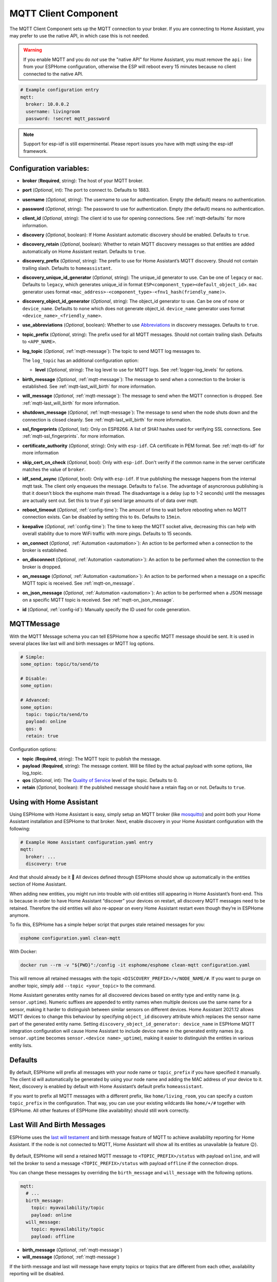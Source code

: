 MQTT Client Component
=====================

.. esphome:component-definition::
   :alias: mqtt
   :category: core
   :friendly_name: MQTT
   :toc_group: Core Components
   :toc_image: mqtt.png

.. seo::
    :description: Instructions for setting up the MQTT client to communicate with the local network in ESPHome.
    :image: mqtt.png
    :keywords: MQTT

The MQTT Client Component sets up the MQTT connection to your broker.
If you are connecting to Home Assistant, you may prefer to use the native API,
in which case this is not needed.

.. warning::

    If you enable MQTT and you do *not* use the "native API" for Home Assistant, you must
    remove the ``api:`` line from your ESPHome configuration, otherwise the ESP will
    reboot every 15 minutes because no client connected to the native API.

.. code-block:: yaml

    # Example configuration entry
    mqtt:
      broker: 10.0.0.2
      username: livingroom
      password: !secret mqtt_password


.. note::

    Support for esp-idf is still experminental. Please report issues you have with mqtt using the esp-idf framework.


Configuration variables:
------------------------

- **broker** (**Required**, string): The host of your MQTT broker.
- **port** (*Optional*, int): The port to connect to. Defaults to 1883.
- **username** (*Optional*, string): The username to use for
  authentication. Empty (the default) means no authentication.
- **password** (*Optional*, string): The password to use for
  authentication. Empty (the default) means no authentication.
- **client_id** (*Optional*, string): The client id to use for opening
  connections. See :ref:`mqtt-defaults` for more information.
- **discovery** (*Optional*, boolean): If Home Assistant automatic
  discovery should be enabled. Defaults to ``true``.
- **discovery_retain** (*Optional*, boolean): Whether to retain MQTT
  discovery messages so that entities are added automatically on Home
  Assistant restart. Defaults to ``true``.
- **discovery_prefix** (*Optional*, string): The prefix to use for Home
  Assistant’s MQTT discovery. Should not contain trailing slash.
  Defaults to ``homeassistant``.
- **discovery_unique_id_generator** (*Optional*, string): The unique_id generator
  to use. Can be one of ``legacy`` or ``mac``. Defaults to ``legacy``, which
  generates unique_id in format ``ESP<component_type><default_object_id>``.
  ``mac`` generator uses format ``<mac_address>-<component_type>-<fnv1_hash(friendly_name)>``.
- **discovery_object_id_generator** (*Optional*, string): The object_id generator
  to use. Can be one of ``none`` or ``device_name``. Defaults to ``none`` which
  does not generate object_id. ``device_name`` generator uses format ``<device_name>_<friendly_name>``.
- **use_abbreviations** (*Optional*, boolean): Whether to use
  `Abbreviations <https://www.home-assistant.io/docs/mqtt/discovery/>`__
  in discovery messages. Defaults to ``true``.
- **topic_prefix** (*Optional*, string): The prefix used for all MQTT
  messages. Should not contain trailing slash. Defaults to
  ``<APP_NAME>``.
- **log_topic** (*Optional*, :ref:`mqtt-message`): The topic to send MQTT log
  messages to.

  The ``log_topic`` has an additional configuration option:

  - **level** (*Optional*, string): The log level to use for MQTT logs. See
    :ref:`logger-log_levels` for options.

- **birth_message** (*Optional*, :ref:`mqtt-message`): The message to send when
  a connection to the broker is established. See :ref:`mqtt-last_will_birth` for more information.
- **will_message** (*Optional*, :ref:`mqtt-message`): The message to send when
  the MQTT connection is dropped. See :ref:`mqtt-last_will_birth` for more information.
- **shutdown_message** (*Optional*, :ref:`mqtt-message`): The message to send when
  the node shuts down and the connection is closed cleanly. See :ref:`mqtt-last_will_birth` for more information.
- **ssl_fingerprints** (*Optional*, list): Only on ESP8266. A list of SHA1 hashes used
  for verifying SSL connections. See :ref:`mqtt-ssl_fingerprints`.
  for more information.
- **certificate_authority** (*Optional*, string): Only with ``esp-idf``. CA certificate in PEM format. See :ref:`mqtt-tls-idf` for more information
- **skip_cert_cn_check** (*Optional*, bool): Only with ``esp-idf``. Don't verify if the common name in the server certificate matches the value of ``broker``.
- **idf_send_async** (*Optional*, bool): Only with ``esp-idf``. If true publishing the message happens from the internal mqtt task. The client only enqueues the message. Defaults to ``false``.
  The advantage of asyncronous publishing is that it doesn't block the esphome main thread. The disadvantage is a delay (up to 1-2 seconds) until the messages are actually sent out.
  Set this to true if ypi send large amounts of of data over mqtt.
- **reboot_timeout** (*Optional*, :ref:`config-time`): The amount of time to wait before rebooting when no
  MQTT connection exists. Can be disabled by setting this to ``0s``. Defaults to ``15min``.
- **keepalive** (*Optional*, :ref:`config-time`): The time
  to keep the MQTT socket alive, decreasing this can help with overall stability due to more
  WiFi traffic with more pings. Defaults to 15 seconds.
- **on_connect** (*Optional*, :ref:`Automation <automation>`): An action to be performed when a connection
  to the broker is established.
- **on_disconnect** (*Optional*, :ref:`Automation <automation>`): An action to be performed when the connection
  to the broker is dropped.
- **on_message** (*Optional*, :ref:`Automation <automation>`): An action to be
  performed when a message on a specific MQTT topic is received. See :ref:`mqtt-on_message`.
- **on_json_message** (*Optional*, :ref:`Automation <automation>`): An action to be
  performed when a JSON message on a specific MQTT topic is received. See :ref:`mqtt-on_json_message`.
- **id** (*Optional*, :ref:`config-id`): Manually specify the ID used for code generation.

.. _mqtt-message:

MQTTMessage
-----------

With the MQTT Message schema you can tell ESPHome how a specific MQTT message should be sent.
It is used in several places like last will and birth messages or MQTT log options.

.. code-block:: yaml

    # Simple:
    some_option: topic/to/send/to

    # Disable:
    some_option:

    # Advanced:
    some_option:
      topic: topic/to/send/to
      payload: online
      qos: 0
      retain: true


Configuration options:

-  **topic** (**Required**, string): The MQTT topic to publish the message.
-  **payload** (**Required**, string): The message content. Will be filled by the actual payload with some
   options, like log_topic.
-  **qos** (*Optional*, int): The `Quality of
   Service <https://www.hivemq.com/blog/mqtt-essentials-part-6-mqtt-quality-of-service-levels>`__
   level of the topic. Defaults to 0.
-  **retain** (*Optional*, boolean): If the published message should
   have a retain flag on or not. Defaults to ``true``.

.. _mqtt-using_with_home_assistant:

Using with Home Assistant
-------------------------

Using ESPHome with Home Assistant is easy, simply setup an MQTT
broker (like `mosquitto <https://mosquitto.org/>`__) and point both your
Home Assistant installation and ESPHome to that broker. Next, enable
discovery in your Home Assistant configuration with the following:

.. code-block:: yaml

    # Example Home Assistant configuration.yaml entry
    mqtt:
      broker: ...
      discovery: true

And that should already be it 🎉 All devices defined through ESPHome should show up automatically
in the entities section of Home Assistant.

When adding new entities, you might run into trouble with old entities
still appearing in Home Assistant’s front-end. This is because in order
to have Home Assistant “discover” your devices on restart, all discovery
MQTT messages need to be retained. Therefore the old entities will also
re-appear on every Home Assistant restart even though they’re in
ESPHome anymore.

To fix this, ESPHome has a simple helper script that purges stale
retained messages for you:

.. code-block:: bash

    esphome configuration.yaml clean-mqtt

With Docker:

.. code-block:: bash

    docker run --rm -v "${PWD}":/config -it esphome/esphome clean-mqtt configuration.yaml

This will remove all retained messages with the topic
``<DISCOVERY_PREFIX>/+/NODE_NAME/#``. If you want to purge on another
topic, simply add ``--topic <your_topic>`` to the command.

Home Assistant generates entity names for all discovered devices based on entity type and
entity name (e.g. ``sensor.uptime``). Numeric suffixes are appended to entity names when
multiple devices use the same name for a sensor, making it harder to distinguish between
similar sensors on different devices. Home Assistant 2021.12 allows MQTT devices to change
this behaviour by specifying ``object_id`` discovery attribute which replaces the sensor
name part of the generated entity name. Setting ``discovery_object_id_generator: device_name``
in ESPHome MQTT integration configuration will cause Home Assistant to include device name
in the generated entity names (e.g. ``sensor.uptime`` becomes ``sensor.<device name>_uptime``),
making it easier to distinguish the entities in various entity lists.


.. _mqtt-defaults:

Defaults
--------

By default, ESPHome will prefix all messages with your node name or
``topic_prefix`` if you have specified it manually. The client id will
automatically be generated by using your node name and adding the MAC
address of your device to it. Next, discovery is enabled by default with
Home Assistant’s default prefix ``homeassistant``.

If you want to prefix all MQTT messages with a different prefix, like
``home/living_room``, you can specify a custom ``topic_prefix`` in the
configuration. That way, you can use your existing wildcards like
``home/+/#`` together with ESPHome. All other features of ESPHome
(like availability) should still work correctly.

.. _mqtt-last_will_birth:

Last Will And Birth Messages
----------------------------

ESPHome uses the `last will
testament <https://www.hivemq.com/blog/mqtt-essentials-part-9-last-will-and-testament>`__
and birth message feature of MQTT to achieve availability reporting for
Home Assistant. If the node is not connected to MQTT, Home Assistant
will show all its entities as unavailable (a feature 😉).

.. figure:: /components/images/mqtt-availability.png
    :align: center
    :width: 50.0%

By default, ESPHome will send a retained MQTT message to
``<TOPIC_PREFIX>/status`` with payload ``online``, and will tell the
broker to send a message ``<TOPIC_PREFIX>/status`` with payload
``offline`` if the connection drops.

You can change these messages by overriding the ``birth_message`` and
``will_message`` with the following options.

.. code-block:: yaml

    mqtt:
      # ...
      birth_message:
        topic: myavailability/topic
        payload: online
      will_message:
        topic: myavailability/topic
        payload: offline

- **birth_message** (*Optional*, :ref:`mqtt-message`)
- **will_message** (*Optional*, :ref:`mqtt-message`)

If the birth message and last will message have empty topics or topics
that are different from each other, availability reporting will be
disabled.

.. _mqtt-ssl_fingerprints:

SSL Fingerprints
----------------

On the ESP8266 you have the option to use SSL connections for MQTT. This feature
will get expanded to the ESP32 once the base library, AsyncTCP, supports it. Please
note that the SSL feature only checks the SHA1 hash of the SSL certificate to verify
the integrity of the connection, so every time the certificate changes, you'll have to
update the fingerprints variable. Additionally, SHA1 is known to be partially insecure
and with some computing power the fingerprint can be faked.

To get this fingerprint, first put the broker and port options in the configuration and
then run the ``mqtt-fingerprint`` script of ESPHome to get the certificate:

.. code-block:: bash

    esphome livingroom.yaml mqtt-fingerprint
    > SHA1 Fingerprint: a502ff13999f8b398ef1834f1123650b3236fc07
    > Copy above string into mqtt.ssl_fingerprints section of livingroom.yaml

.. code-block:: yaml

    mqtt:
      # ...
      ssl_fingerprints:
        - a502ff13999f8b398ef1834f1123650b3236fc07

.. _config-mqtt-component:


.. _mqtt-tls-idf:

TLS with esp-idf (esp32)
------------------------

If used with the esp-idf framework a TLS connection to a mqtt broker can be established.
The servers CA certificate is required to validate the connection.

You have to download the server CA certficiate in PEM format and add it to ``certificate_authority``.
Usually these are .crt files and you can open them with any text editor.
Also make sure to change the ``port`` of the mqtt broker. Most brokers use port 8883 for TLS connections.

.. code-block:: yaml

    mqtt:
      broker: test.mymqtt.local
      port: 8883
      discovery: true
      discovery_prefix: ${mqtt_prefix}/homeassistant
      log_topic: ${mqtt_prefix}/logs
      skip_cert_cn_check: true
      idf_send_async: false
      certificate_authority: |
        -----BEGIN CERTIFICATE-----
        MIIEAzCCAuugAwIBAgIUBY1hlCGvdj4NhBXkZ/uLUZNILAwwDQYJKoZIhvcNAQEL
        BQAwgZAxCzAJBgNVBAYTAkdCMRcwFQYDVQQIDA5Vbml0ZWQgS2luZ2RvbTEOMAwG
        A1UEBwwFRGVyYnkxEjAQBgNVBAoMCU1vc3F1aXR0bzELMAkGA1UECwwCQ0ExFjAU
        BgNVBAMMDW1vc3F1aXR0by5vcmcxHzAdBgkqhkiG9w0BCQEWEHJvZ2VyQGF0Y2hv
        by5vcmcwHhcNMjAwNjA5MTEwNjM5WhcNMzAwNjA3MTEwNjM5WjCBkDELMAkGA1UE
        BhMCR0IxFzAVBgNVBAgMDlVuaXRlZCBLaW5nZG9tMQ4wDAYDVQQHDAVEZXJieTES
        MBAGA1UECgwJTW9zcXVpdHRvMQswCQYDVQQLDAJDQTEWMBQGA1UEAwwNbW9zcXVp
        dHRvLm9yZzEfMB0GCSqGSIb3DQEJARYQcm9nZXJAYXRjaG9vLm9yZzCCASIwDQYJ
        KoZIhvcNAQEBBQADggEPADCCAQoCggEBAME0HKmIzfTOwkKLT3THHe+ObdizamPg
        UZmD64Tf3zJdNeYGYn4CEXbyP6fy3tWc8S2boW6dzrH8SdFf9uo320GJA9B7U1FW
        Te3xda/Lm3JFfaHjkWw7jBwcauQZjpGINHapHRlpiCZsquAthOgxW9SgDgYlGzEA
        s06pkEFiMw+qDfLo/sxFKB6vQlFekMeCymjLCbNwPJyqyhFmPWwio/PDMruBTzPH
        3cioBnrJWKXc3OjXdLGFJOfj7pP0j/dr2LH72eSvv3PQQFl90CZPFhrCUcRHSSxo
        E6yjGOdnz7f6PveLIB574kQORwt8ePn0yidrTC1ictikED3nHYhMUOUCAwEAAaNT
        MFEwHQYDVR0OBBYEFPVV6xBUFPiGKDyo5V3+Hbh4N9YSMB8GA1UdIwQYMBaAFPVV
        6xBUFPiGKDyo5V3+Hbh4N9YSMA8GA1UdEwEB/wQFMAMBAf8wDQYJKoZIhvcNAQEL
        BQADggEBAGa9kS21N70ThM6/Hj9D7mbVxKLBjVWe2TPsGfbl3rEDfZ+OKRZ2j6AC
        6r7jb4TZO3dzF2p6dgbrlU71Y/4K0TdzIjRj3cQ3KSm41JvUQ0hZ/c04iGDg/xWf
        +pp58nfPAYwuerruPNWmlStWAXf0UTqRtg4hQDWBuUFDJTuWuuBvEXudz74eh/wK
        sMwfu1HFvjy5Z0iMDU8PUDepjVolOCue9ashlS4EB5IECdSR2TItnAIiIwimx839
        LdUdRudafMu5T5Xma182OC0/u/xRlEm+tvKGGmfFcN0piqVl8OrSPBgIlb+1IKJE
        m/XriWr/Cq4h/JfB7NTsezVslgkBaoU=
        -----END CERTIFICATE-----


MQTT Component Base Configuration
---------------------------------

All components in ESPHome that do some sort of communication through
MQTT can have some overrides for specific options.

.. code-block:: yaml

    name: "Component Name"
    # Optional variables:
    retain: true
    discovery: true
    availability:
      topic: livingroom/status
      payload_available: online
      payload_not_available: offline
    state_topic: livingroom/custom_state_topic
    command_topic: livingroom/custom_command_topic
    command_retain: false

Configuration variables:

-  **name** (**Required**, string): The name to use for the MQTT
   Component.
-  **retain** (*Optional*, boolean): If all MQTT state messages should
   be retained. Defaults to ``true``.
-  **discovery** (*Optional*, boolean): Manually enable/disable
   discovery for a component. Defaults to the global default.
-  **availability** (*Optional*): Manually set what should be sent to
   Home Assistant for showing entity availability. Default derived from
   :ref:`global birth/last will message <mqtt-last_will_birth>`.
-  **state_topic** (*Optional*, string): The topic to publish state
   updates to. Defaults to
   ``<TOPIC_PREFIX>/<COMPONENT_TYPE>/<COMPONENT_NAME>/state``.
-  **command_topic** (*Optional*, string): The topic to subscribe to for
   commands from the remote. Defaults to
   ``<TOPIC_PREFIX>/<COMPONENT_TYPE>/<COMPONENT_NAME>/command``.
-  **command_retain** (*Optional*, boolean): Whether MQTT command messages
   sent to the device should be retained or not. Default to ``false``.

.. warning::

    When changing these options and you're using MQTT discovery, you will need to restart Home Assistant.
    This is because Home Assistant only discovers a device once in every Home Assistant start.

.. _mqtt-on_connect_disconnect:

``on_connect`` / ``on_disconnect`` Trigger
------------------------------------------

This trigger is activated when a connection to the MQTT broker is established or dropped.

.. code-block:: yaml

    mqtt:
      # ...
      on_connect:
        - switch.turn_on: switch1
      on_disconnect:
        - switch.turn_off: switch1

.. _mqtt-on_message:

``on_message`` Trigger
----------------------

With this configuration option you can write complex automations whenever an MQTT
message on a specific topic is received. To use the message content, use a :ref:`lambda <config-lambda>`
template, the message payload is available under the name ``x`` inside that lambda.

.. code-block:: yaml

    mqtt:
      # ...
      on_message:
        topic: my/custom/topic
        qos: 0
        then:
          - switch.turn_on: some_switch

Configuration variables:

- **topic** (**Required**, string): The MQTT topic to subscribe to and listen for MQTT
  messages on. Every time a message with **this exact topic** is received, the automation will trigger.

- **qos** (*Optional*, int): The MQTT Quality of Service to subscribe to the topic with. Defaults
  to 0.

- **payload** (*Optional*, string): Optionally set a payload to match. Only if exactly the payload
  you specify with this option is received, the automation will be executed.

.. note::

    You can even specify multiple ``on_message`` triggers by using a YAML list:

    .. code-block:: yaml

        mqtt:
          on_message:
             - topic: some/topic
               then:
                 - # ...
             - topic: some/other/topic
               then:
                 - # ...

.. note::

    This action can also be used in :ref:`lambdas <config-lambda>`:

    .. code-block:: yaml

        mqtt:
          # Give the mqtt component an ID
          id: mqtt_client

    .. code-block:: cpp

        id(mqtt_client).subscribe("the/topic", [=](const std::string &topic, const std::string &payload) {
            // do something with payload
        });

.. _mqtt-on_json_message:

``on_json_message`` Trigger
---------------------------

With this configuration option you can write complex automations whenever a JSON-encoded MQTT
message is received. To use the message content, use a :ref:`lambda <config-lambda>`
template, the decoded message payload is available under the name ``x`` inside that lambda.

The ``x`` object is of type ``JsonObject`` by the `ArduinoJson <https://github.com/bblanchon/ArduinoJson>`__
library, and you can use all of the methods of that library to access data.

Basically, you can access elements by typing ``x["THE_KEY"]`` and save them into local variables.
Please note that it's a good idea to check if the key exists in the Json Object by calling
``containsKey`` first as the ESP will crash if an element that does not exist is accessed.

.. code-block:: yaml

    mqtt:
      # ...
      on_json_message:
        topic: the/topic
        then:
          - light.turn_on:
              id: living_room_lights

              transition_length: !lambda |-
                int length = 1000;
                if (x.containsKey("length"))
                  length = x["length"];
                return length;

              brightness: !lambda "return x["bright"];"

              effect: !lambda |-
                const char *effect = "None";
                if (x.containsKey("effect"))
                  effect = x["effect"];
                return effect;

Configuration variables:

- **topic** (**Required**, string): The MQTT topic to subscribe to and listen for MQTT
  messages on. Every time a message with **this exact topic** is received, the automation will trigger.

- **qos** (*Optional*, int): The MQTT Quality of Service to subscribe to the topic with. Defaults
  to 0.

.. note::

    Due to the way this trigger works internally it is incompatible with certain actions and will
    trigger a compile failure. For example with the ``delay`` action.

.. note::

    This action can also be used in :ref:`lambdas <config-lambda>`:

    .. code-block:: yaml

        mqtt:
          # Give the mqtt component an ID
          id: mqtt_client

    .. code-block:: cpp

        id(mqtt_client).subscribe_json("the/topic", [=](const std::string &topic, JsonObject root) {
            // do something with JSON-decoded value root
        });

.. _mqtt-publish_action:

``mqtt.publish`` Action
-----------------------

Publish an MQTT message on a topic using this action in automations.

.. code-block:: yaml

    on_...:
      then:
        - mqtt.publish:
            topic: some/topic
            payload: "Something happened!"

        # Templated:
        - mqtt.publish:
            topic: !lambda |-
              if (id(reed_switch).state) return "topic1";
              else return "topic2";
            payload: !lambda |-
              return id(reed_switch).state ? "YES" : "NO";

Configuration options:

-  **topic** (**Required**, string, :ref:`templatable <config-templatable>`):
   The MQTT topic to publish the message.
-  **payload** (**Required**, string, :ref:`templatable <config-templatable>`): The message content.
-  **qos** (*Optional*, int, :ref:`templatable <config-templatable>`): The `Quality of
   Service <https://www.hivemq.com/blog/mqtt-essentials-part-6-mqtt-quality-of-service-levels>`__
   level of the topic. Defaults to 0.
-  **retain** (*Optional*, boolean, :ref:`templatable <config-templatable>`): If the published message should
   have a retain flag on or not. Defaults to ``false``.


.. note::

    This action can also be written in :ref:`lambdas <config-lambda>`:

    .. code-block:: yaml

        mqtt:
          # Give the mqtt component an ID
          id: mqtt_client

    .. code-block:: cpp

        id(mqtt_client).publish("the/topic", "The Payload");

.. _mqtt-publish_json_action:

``mqtt.publish_json`` Action
----------------------------

Publish a JSON-formatted MQTT message on a topic using this action in automations.

The JSON message will be constructed using the `ArduinoJson <https://github.com/bblanchon/ArduinoJson>`__ library.
In the ``payload`` option you have access to a ``root`` object which will represents the base object
of the JSON message. You can assign values to keys by using the ``root["KEY_NAME"] = VALUE;`` syntax
as seen below.

.. code-block:: yaml

    on_...:
      then:
        - mqtt.publish_json:
            topic: the/topic
            payload: |-
              root["key"] = id(my_sensor).state;
              root["greeting"] = "Hello World";

            # Will produce:
            # {"key": 42.0, "greeting": "Hello World"}

Configuration options:

-  **topic** (**Required**, string, :ref:`templatable <config-templatable>`):
   The MQTT topic to publish the message.
-  **payload** (**Required**, :ref:`lambda <config-lambda>`): The message content.
-  **qos** (*Optional*, int): The `Quality of
   Service <https://www.hivemq.com/blog/mqtt-essentials-part-6-mqtt-quality-of-service-levels>`__
   level of the topic. Defaults to 0.
-  **retain** (*Optional*, boolean): If the published message should
   have a retain flag on or not. Defaults to ``false``.


.. note::

    This action can also be written in :ref:`lambdas <config-lambda>`:

    .. code-block:: yaml

        mqtt:
          # Give the mqtt component an ID
          id: mqtt_client

    .. code-block:: cpp

        id(mqtt_client).publish_json("the/topic", [=](JsonObject root) {
          root["something"] = id(my_sensor).state;
        });

.. _mqtt-connected_condition:

``mqtt.connected`` Condition
----------------------------

This :ref:`Condition <config-condition>` checks if the MQTT client is currently connected to
the MQTT broker.

.. code-block:: yaml

    on_...:
      if:
        condition:
          mqtt.connected:
        then:
          - logger.log: MQTT is connected!

.. note::

    This action can also be written in :ref:`lambdas <config-lambda>`:

    .. code-block:: yaml

        mqtt:
          # Give the mqtt component an ID
          id: mqtt_client

    .. code-block:: cpp

        if (id(mqtt_client)->is_connected()) {
          // do something if MQTT is connected
        }

See Also
--------

- :apiref:`mqtt/mqtt_client.h`
- :ghedit:`Edit`
